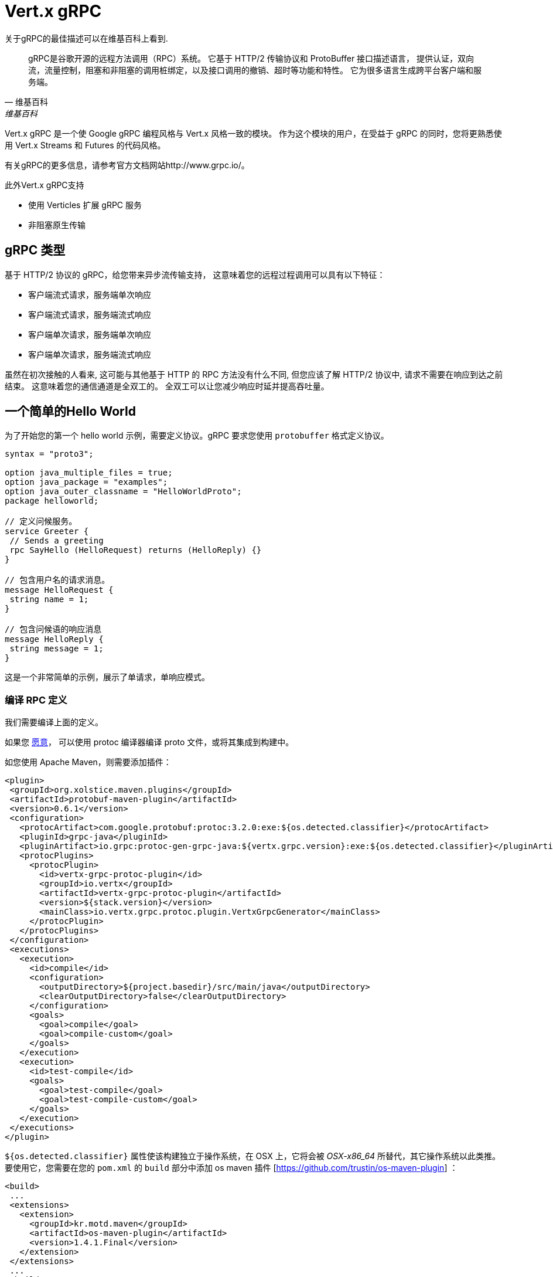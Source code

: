 = Vert.x gRPC

关于gRPC的最佳描述可以在维基百科上看到.

[quote, 维基百科, 维基百科]
____
gRPC是谷歌开源的远程方法调用（RPC）系统。
它基于 HTTP/2 传输协议和 ProtoBuffer 接口描述语言，
提供认证，双向流，流量控制，阻塞和非阻塞的调用桩绑定，以及接口调用的撤销、超时等功能和特性。
它为很多语言生成跨平台客户端和服务端。
____

Vert.x gRPC 是一个使 Google gRPC 编程风格与 Vert.x 风格一致的模块。
作为这个模块的用户，在受益于 gRPC 的同时，您将更熟悉使用 Vert.x Streams 和 Futures
的代码风格。

有关gRPC的更多信息，请参考官方文档网站http://www.grpc.io/。

此外Vert.x gRPC支持

* 使用 Verticles 扩展 gRPC 服务
* 非阻塞原生传输

[[_grpc_types]]
== gRPC 类型

基于 HTTP/2 协议的 gRPC，给您带来异步流传输支持，
这意味着您的远程过程调用可以具有以下特征：

* 客户端流式请求，服务端单次响应
* 客户端流式请求，服务端流式响应
* 客户端单次请求，服务端单次响应
* 客户端单次请求，服务端流式响应

虽然在初次接触的人看来, 这可能与其他基于 HTTP 的 RPC 方法没有什么不同,
但您应该了解 HTTP/2 协议中, 请求不需要在响应到达之前结束。
这意味着您的通信通道是全双工的。
全双工可以让您减少响应时延并提高吞吐量。

[[_a_simple_hello_world]]
== 一个简单的Hello World

为了开始您的第一个 hello world 示例，需要定义协议。gRPC 要求您使用
`protobuffer` 格式定义协议。

[source,proto]
----
syntax = "proto3";

option java_multiple_files = true;
option java_package = "examples";
option java_outer_classname = "HelloWorldProto";
package helloworld;

// 定义问候服务。
service Greeter {
 // Sends a greeting
 rpc SayHello (HelloRequest) returns (HelloReply) {}
}

// 包含用户名的请求消息。
message HelloRequest {
 string name = 1;
}

// 包含问候语的响应消息
message HelloReply {
 string message = 1;
}
----

这是一个非常简单的示例，展示了单请求，单响应模式。

[[_compile_the_rpc_definition]]
=== 编译 RPC 定义

我们需要编译上面的定义。

如果您 https://github.com/google/protobuf/tree/master/java#installation---without-maven[愿意]，
可以使用 protoc 编译器编译 proto 文件，或将其集成到构建中。

如您使用 Apache Maven，则需要添加插件：

[source,xml]
----
<plugin>
 <groupId>org.xolstice.maven.plugins</groupId>
 <artifactId>protobuf-maven-plugin</artifactId>
 <version>0.6.1</version>
 <configuration>
   <protocArtifact>com.google.protobuf:protoc:3.2.0:exe:${os.detected.classifier}</protocArtifact>
   <pluginId>grpc-java</pluginId>
   <pluginArtifact>io.grpc:protoc-gen-grpc-java:${vertx.grpc.version}:exe:${os.detected.classifier}</pluginArtifact>
   <protocPlugins>
     <protocPlugin>
       <id>vertx-grpc-protoc-plugin</id>
       <groupId>io.vertx</groupId>
       <artifactId>vertx-grpc-protoc-plugin</artifactId>
       <version>${stack.version}</version>
       <mainClass>io.vertx.grpc.protoc.plugin.VertxGrpcGenerator</mainClass>
     </protocPlugin>
   </protocPlugins>
 </configuration>
 <executions>
   <execution>
     <id>compile</id>
     <configuration>
       <outputDirectory>${project.basedir}/src/main/java</outputDirectory>
       <clearOutputDirectory>false</clearOutputDirectory>
     </configuration>
     <goals>
       <goal>compile</goal>
       <goal>compile-custom</goal>
     </goals>
   </execution>
   <execution>
     <id>test-compile</id>
     <goals>
       <goal>test-compile</goal>
       <goal>test-compile-custom</goal>
     </goals>
   </execution>
 </executions>
</plugin>
----

`${os.detected.classifier}` 属性使该构建独立于操作系统，在 OSX 上，它将会被 _OSX-x86_64_ 所替代，其它操作系统以此类推。
要使用它，您需要在您的 `pom.xml` 的 `build` 部分中添加 os maven 插件
[https://github.com/trustin/os-maven-plugin] ：

[source,xml]
----
<build>
 ...
 <extensions>
   <extension>
     <groupId>kr.motd.maven</groupId>
     <artifactId>os-maven-plugin</artifactId>
     <version>1.4.1.Final</version>
   </extension>
 </extensions>
 ...
</build>
----

这个插件将编译您在 `src/main/proto` 下的proto文件，并将其提供给您的项目。

如果您使用Gradle，您需要添加插件：

[source,groovy]
----
...
apply plugin: 'com.google.protobuf'
...
buildscript {
 ...
 dependencies {
   // ASSUMES GRADLE 2.12 OR HIGHER. Use plugin version 0.7.5 with earlier gradle versions
   classpath 'com.google.protobuf:protobuf-gradle-plugin:0.8.0'
 }
}
...
protobuf {
 protoc {
   artifact = 'com.google.protobuf:protoc:3.2.0'
 }
 plugins {
   grpc {
     artifact = "io.grpc:protoc-gen-grpc-java:1.25.0"
   }
   vertx {
     artifact = "io.vertx:vertx-grpc-protoc-plugin:${vertx.grpc.version}"
   }
 }
 generateProtoTasks {
   all()*.plugins {
     grpc
     vertx
   }
 }
}
----

该插件将编译您在 `build/generated/source/proto/main` 下的 proto 文件，并将其提供给您的项目

[[_grpc_server]]
=== gRPC 服务器

现在您应该已经编写了 RPC 基本代码，是实现您的服务端的时候了。 您应该记得，我们在上面描述过，我们的服务端应该实现一个
`sayHello` 方法，该方法接收 `HelloRequest` 对象并返回
`HelloReply` 对象. 因此您可以实现为：

[source,java]
----
GreeterGrpc.GreeterImplBase service = new GreeterGrpc.GreeterImplBase() {
  @Override
  public void sayHello(
    HelloRequest request,
    StreamObserver<HelloReply> responseObserver) {

    responseObserver.onNext(
      HelloReply.newBuilder()
        .setMessage(request.getName())
        .build());
    responseObserver.onCompleted();
  }
};
----

只要您愿意，您就可以在服务端上提供您的服务。 Vert.x 创建服务非常简单，
您需要添加：

[source,java]
----
VertxServer rpcServer = VertxServerBuilder
  .forAddress(vertx, "my.host", 8080)
  .addService(service)
  .build();

// 异步启动
rpcServer.start();
----

[[_using_vert_x_future_and_streams]]
==== 使用Vert.x future 和 streams

上述例子是使用 gRPC 异步构造，
如 `io.grpc.stub.StreamObserver` 异步处理gRPC服务。此代码由 protoc 编译器生成。

插件配置如下：

```xml
<protocPlugin>
 <id>vertx-grpc-protoc-plugin</id>
 <groupId>io.vertx</groupId>
 <artifactId>vertx-grpc-protoc-plugin</artifactId>
 <version>${stack.version}</version>
 <mainClass>io.vertx.grpc.protoc.plugin.VertxGrpcGenerator</mainClass>
</protocPlugin>
```

这将生成一个使用 Vert.x 异步构造的服务，例如 `Future` 或 `ReadStream` 或 `WriteStream` 的服务，
在Vert.x体系中使用更方便。

[source,java]
----
VertxGreeterGrpc.GreeterVertxImplBase service =
  new VertxGreeterGrpc.GreeterVertxImplBase() {
    @Override
    public Future<HelloReply> sayHello(HelloRequest request) {
      return Future.succeededFuture(
        HelloReply.newBuilder()
          .setMessage(request.getName())
          .build());
    }
  };
----

[[_server_gzip_compression]]
==== 服务端 gzip 压缩

您可以启用 gzip 压缩来告诉服务端发送压缩响应
（压缩请求由服务端自动处理）。

[source,java]
----
VertxGreeterGrpc.GreeterVertxImplBase service =
  new VertxGreeterGrpc.GreeterVertxImplBase() {
    @Override
    public Future<HelloReply> sayHello(HelloRequest request) {
      return Future.succeededFuture(
        HelloReply.newBuilder()
          .setMessage(request.getName())
          .build());
    }
  }
    .withCompression("gzip");
----

`withCompression` 配置由 Vert.x gRPC protoc 插件生成。
您也可以通过将 `ResponseObserver` 转换为 `ServerCallStreamObserver` 并在发送响应之前调用 `setCompression`
来启用默认服务的压缩。

[source,java]
----
GreeterGrpc.GreeterImplBase service = new GreeterGrpc.GreeterImplBase() {
  @Override
  public void sayHello(
    HelloRequest request,
    StreamObserver<HelloReply> responseObserver) {

    ((ServerCallStreamObserver) responseObserver)
      .setCompression("gzip");

    responseObserver.onNext(
      HelloReply.newBuilder()
        .setMessage(request.getName())
        .build());

    responseObserver.onCompleted();
  }
};
----

NOTE: 您也可以使用其它压缩器，只要服务器支持，在构建
`ManagedChannel` 时在压缩器注册表里注册它们即可

[[_ssl_configuration]]
==== SSL 配置

前面的示例很简单，但是您的RPC不安全。为了使其安全，我们应该启用SSL/TLS：

[source,java]
----
VertxServerBuilder builder = VertxServerBuilder.forPort(vertx, 8080)
  .useSsl(options -> options
    .setSsl(true)
    .setUseAlpn(true)
    .setKeyStoreOptions(new JksOptions()
      .setPath("server-keystore.jks")
      .setPassword("secret")));
----

恭喜您刚刚完成第一个gRPC服务端。

IMPORTANT: 由于 gRPC 使用 HTTP/2 传输，SSL/TLS
设置需要在您的服务端中开展
https://wikipedia.org/wiki/Application-Layer_Protocol_Negotiation[应用层协议协商]

[[_server_scaling]]
==== Server 扩展

当您部署多实例的 verticles 时，
gRPC 服务端将按 verticle event-loops 缩放。

[source,java]
----
vertx.deployVerticle(

  // Verticle 供应器 - 应该被调用 4 次
  () -> new AbstractVerticle() {

    BindableService service = new GreeterGrpc.GreeterImplBase() {
      @Override
      public void sayHello(
        HelloRequest request,
        StreamObserver<HelloReply> responseObserver) {

        responseObserver.onNext(
          HelloReply.newBuilder()
            .setMessage(request.getName())
            .build());

        responseObserver.onCompleted();
      }
    };

    @Override
    public void start() throws Exception {
      VertxServerBuilder
        .forAddress(vertx, "my.host", 8080)
        .addService(service)
        .build()
        .start();
    }
  },

  // 部署 4 个实例，即服务在 4 个事件循环上扩展
  new DeploymentOptions()
    .setInstances(4));
----

[[_blockingserverinterceptor]]
==== 阻塞型服务端拦截器

gRPC https://grpc.io/grpc-java/javadoc/io/grpc/ServerInterceptor.html[服务端拦截器]是一种机制，
用于传入的调用在发送到服务之前拦截它们。
它具有同步行为，将在 Vert.x event loop 上执行。

[source,java]
----
VertxServer rpcServer = VertxServerBuilder
  .forAddress(vertx, "my.host", 8080)
  .addService(ServerInterceptors.intercept(service, myInterceptor))
  .build();
----

假设我们有一个拦截器来阻塞event loop：

[source,java]
----
class MyInterceptor implements ServerInterceptor {
  @Override
  public <Q, A> ServerCall.Listener<Q> interceptCall(
    ServerCall<Q, A> call, Metadata headers, ServerCallHandler<Q, A> next) {
    // 做一些困难的事情并更新元数据，例如
    return next.startCall(call, headers);
  }
}
MyInterceptor myInterceptor = new MyInterceptor();
----

为了避免阻塞，应该包装拦截器。然后它就会Vert.x工作线程中调用。

[source,java]
----
ServerInterceptor wrapped =
  BlockingServerInterceptor.wrap(vertx, myInterceptor);

// 创建服务器
VertxServer rpcServer = VertxServerBuilder
  .forAddress(vertx, "my.host", 8080)
  .addService(ServerInterceptors.intercept(service, wrapped))
  .build();

// 将其启动
rpcServer.start();
----

[[_context_server_interceptor]]
==== 服务端上下文拦截器

服务端上下文拦截器的抽象可用于拦截服务端调用并将元数据提取到 vert.x 上下文中。
此上下文不依赖于本地线程变量，因此在 vert.x API 上是正常使用的。这个拦截器应该是第一个
（或要添加到拦截器列表中的第一个）。

一个典型的使用会话id的例子。
客户端可以创建一个客户端拦截器来设置所有的会话id连接：

[source,java]
----
Metadata extraHeaders = new Metadata();
extraHeaders.put(
  Metadata.Key.of("sessionId", Metadata.ASCII_STRING_MARSHALLER), theSessionId);

ClientInterceptor clientInterceptor = MetadataUtils
  .newAttachHeadersInterceptor(extraHeaders);

channel = VertxChannelBuilder.forAddress(vertx, "localhost", port)
  .intercept(clientInterceptor)
  .build();
----

然后在服务器端可以按如下方式添加拦截器：

[source,java]
----
BindableService service = new VertxGreeterGrpc.GreeterVertxImplBase() {
  @Override
  public Future<HelloReply> sayHello(HelloRequest request) {
    return Future.succeededFuture(
      HelloReply.newBuilder().setMessage("Hello " + request.getName()).build());
  }
};

ServerInterceptor contextInterceptor = new ContextServerInterceptor() {
  @Override
  public void bind(Metadata metadata) {
    put("sessionId", metadata.get(SESSION_ID_METADATA_KEY));
  }
};

// 创建服务器
VertxServer rpcServer = VertxServerBuilder
  .forAddress(vertx, "my.host", 8080)
  .addService(ServerInterceptors.intercept(service, contextInterceptor))
  .build();
----

[[_grpc_client]]
=== gRPC 客户端

服务器没有客户端可不行，所以我们来创建一个客户端。实现过程中一些步骤与服务器端类似。
首先，我们需要有 RPC 定义，这应该已经完成，否则将没有服务器端，
并且应该编译相同的定义。

请注意，编译器将始终生成基础服务端和客户端存根，因此如果您已经编译过一次，
则不需要再次编译。

每个客户端存根总是需要一个到服务端的通信通道，所以我们首先需要创建一个gRPC通道：

[source,java]
----
ManagedChannel channel = VertxChannelBuilder
  .forAddress(vertx, "localhost", 8080)
  .usePlaintext()
  .build();

// 获取调用远程服务的存根
GreeterGrpc.GreeterStub stub = GreeterGrpc.newStub(channel);
----

一旦创建了存根，我们就可以和我们的服务端通信了，这次就容易多了，
因为存根已经提供了正确的方法定义和参数类型：

[source,java]
----
HelloRequest request = HelloRequest.newBuilder().setName("Julien").build();

// 调用远程服务
stub.sayHello(request, new StreamObserver<HelloReply>() {
  private HelloReply helloReply;

  @Override
  public void onNext(HelloReply helloReply) {
    this.helloReply = helloReply;
  }

  @Override
  public void onError(Throwable throwable) {
    System.out.println("Coult not reach server " + throwable.getMessage());
  }

  @Override
  public void onCompleted() {
    System.out.println("Got the server response: " + helloReply.getMessage());
  }
});
----

[[_using_vert_x_future_and_streams_2]]
==== 使用 Vert.x future 和 streams

上一个例子是使用 gRPC 异步构造， 如使用 `io.grpc.stub.StreamObserver` 异步处理 gRPC 客户端。
此代码由 protoc 编译器生成。

插件配置如下：

```xml
<protocPlugin>
 <id>vertx-grpc-protoc-plugin</id>
 <groupId>io.vertx</groupId>
 <artifactId>vertx-grpc-protoc-plugin</artifactId>
 <version>${stack.version}</version>
 <mainClass>io.vertx.grpc.protoc.plugin.VertxGrpcGenerator</mainClass>
</protocPlugin>
```

这将生成一个使用 Vert.x 异步构造的客户端，例如 `Future` 或 `ReadStream` 或 `WriteStream` 客户端服务，
在Vert.x体系中使用更方便。

[source,java]
----
HelloRequest request = HelloRequest.newBuilder().setName("Julien").build();

// 调用远程服务
Future<HelloReply> future = stub.sayHello(request);

// 监听完成事件
future
  .onSuccess(helloReply -> System.out.println("Got the server response: " + helloReply.getMessage())).onFailure(err -> System.out.println("Coult not reach server " + err));
----

[[_client_gzip_compression]]
==== 客户端 gzip 压缩

您可以启用gzip压缩来告诉客户端发送压缩后的消息。

[source,java]
----
GreeterGrpc.GreeterStub stub = GreeterGrpc
  .newStub(channel)
  .withCompression("gzip");
----

NOTE: 只要服务端支持其他压缩器，并且在构建
`ManagedChannel` 时在压缩器注册表注册它们，就可以使用

[[_ssl_configuration_2]]
==== SSL 配置

如果您之前启用了 SSL，您的客户端也需要 SSL，为此我们需要配置通道：

[source,java]
----
ManagedChannel channel = VertxChannelBuilder.
  forAddress(vertx, "localhost", 8080)
  .useSsl(options -> options
    .setSsl(true)
    .setUseAlpn(true)
    .setTrustStoreOptions(new JksOptions()
      .setPath("client-truststore.jks")
      .setPassword("secret")))
  .build();
----

IMPORTANT: 由于gRPC使用 HTTP/2 传输，SSL/TLS
设置需要在您的客户端中实行
https://wikipedia.org/wiki/Application-Layer_Protocol_Negotiation[应用层协议协商]

[[_advanced_configuration]]
== 高级的配置

到目前为止，所有gRPC示例都使用了合理的默认值，但还有更多，如果您需要完全控制服务端配置，
您应该参考文档：`link:../../apidocs/io/vertx/grpc/VertxServerBuilder.html[VertxServerBuilder]`，
或者如果您需要控制您的客户端通道：`link:../../apidocs/io/vertx/grpc/VertxChannelBuilder.html[VertxChannelBuilder]`。
Vert.x gRPC 扩展了 grpc-java 项目（Netty transport），
因此推荐阅读 http://www.grpc.io/grpc-java/javadoc/[文档]。

[[_native_transports]]
== 原生传输

客户端和服务端可以使用 Netty 的原生传输，
这是在创建 Vert.x 实例时设置的。

[source,java]
----
Vertx.vertx(new VertxOptions().setPreferNativeTransport(true));
----

有关原生传输的更多信息，请参阅 Vert.x Core 文档。